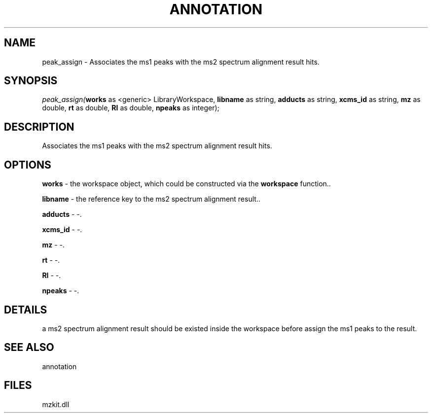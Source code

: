 .\" man page create by R# package system.
.TH ANNOTATION 1 2000-Jan "peak_assign" "peak_assign"
.SH NAME
peak_assign \- Associates the ms1 peaks with the ms2 spectrum alignment result hits.
.SH SYNOPSIS
\fIpeak_assign(\fBworks\fR as <generic> LibraryWorkspace, 
\fBlibname\fR as string, 
\fBadducts\fR as string, 
\fBxcms_id\fR as string, 
\fBmz\fR as double, 
\fBrt\fR as double, 
\fBRI\fR as double, 
\fBnpeaks\fR as integer);\fR
.SH DESCRIPTION
.PP
Associates the ms1 peaks with the ms2 spectrum alignment result hits.
.PP
.SH OPTIONS
.PP
\fBworks\fB \fR\- the workspace object, which could be constructed via the \fBworkspace\fR function.. 
.PP
.PP
\fBlibname\fB \fR\- the reference key to the ms2 spectrum alignment result.. 
.PP
.PP
\fBadducts\fB \fR\- -. 
.PP
.PP
\fBxcms_id\fB \fR\- -. 
.PP
.PP
\fBmz\fB \fR\- -. 
.PP
.PP
\fBrt\fB \fR\- -. 
.PP
.PP
\fBRI\fB \fR\- -. 
.PP
.PP
\fBnpeaks\fB \fR\- -. 
.PP
.SH DETAILS
.PP
a ms2 spectrum alignment result should be existed inside the workspace before assign the ms1 peaks to the result.
.PP
.SH SEE ALSO
annotation
.SH FILES
.PP
mzkit.dll
.PP
